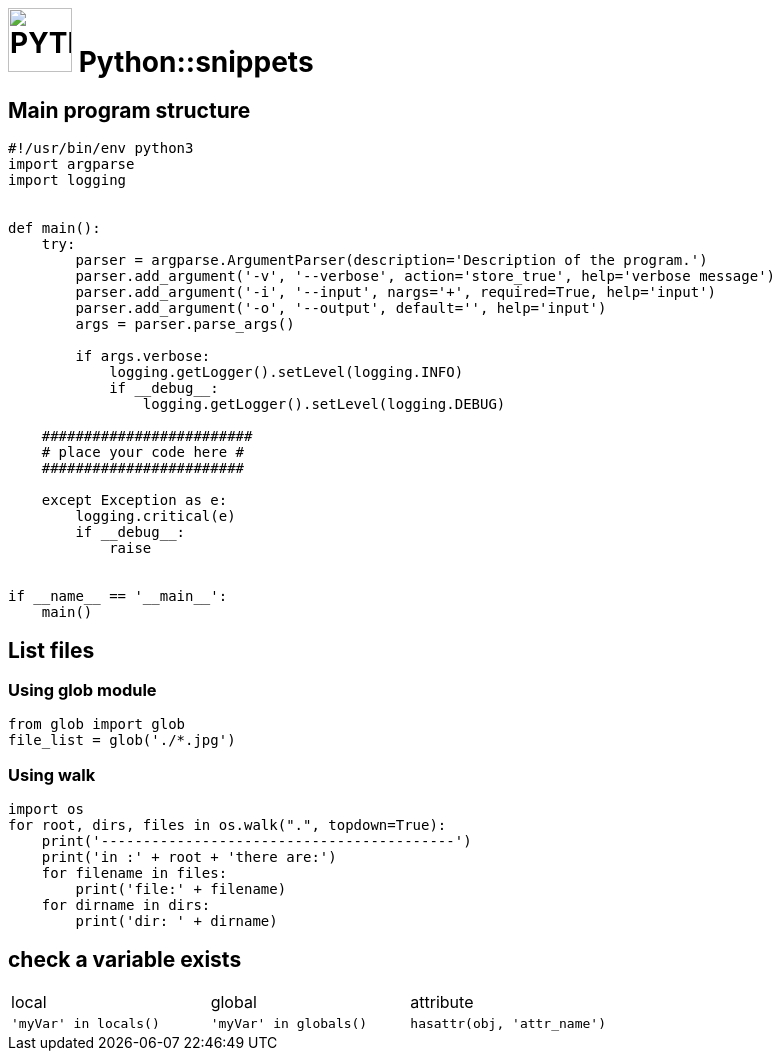 # image:icon_python.svg["PYTHON", width=64px] Python::snippets

## Main program structure

```python
#!/usr/bin/env python3
import argparse
import logging


def main():
    try:
        parser = argparse.ArgumentParser(description='Description of the program.')
        parser.add_argument('-v', '--verbose', action='store_true', help='verbose message')
        parser.add_argument('-i', '--input', nargs='+', required=True, help='input')
        parser.add_argument('-o', '--output', default='', help='input')
        args = parser.parse_args()

        if args.verbose:
            logging.getLogger().setLevel(logging.INFO)
            if __debug__:
                logging.getLogger().setLevel(logging.DEBUG)

    #########################
    # place your code here #
    ########################

    except Exception as e:
        logging.critical(e)
        if __debug__:
            raise


if __name__ == '__main__':
    main()
```

## List files

### Using glob module

```python
from glob import glob
file_list = glob('./*.jpg')
```

### Using walk
```python
import os
for root, dirs, files in os.walk(".", topdown=True):
    print('------------------------------------------')
    print('in :' + root + 'there are:')
    for filename in files:
        print('file:' + filename)
    for dirname in dirs:
        print('dir: ' + dirname)
```

## check a variable exists

|================================================================================
| local                  | global                  | attribute
| `'myVar' in locals()`  | `'myVar' in globals()`  | `hasattr(obj, 'attr_name')`
|================================================================================
